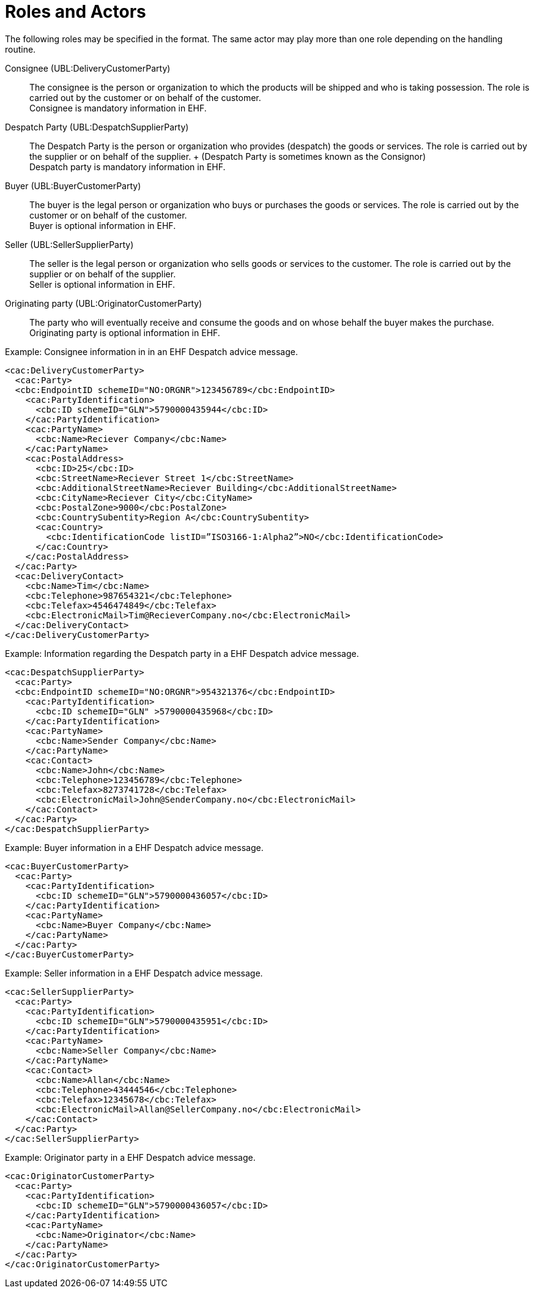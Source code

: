 = Roles and Actors

The following roles may be specified in the format. The same actor may play more than one role depending on the handling routine.

Consignee (UBL:DeliveryCustomerParty)::
The consignee is the person or organization to which the products will be shipped and who is taking possession. The role is carried out by the customer or on behalf of the customer. +
Consignee is mandatory information in EHF.

Despatch Party (UBL:DespatchSupplierParty)::
The Despatch Party is the person or organization who provides (despatch) the goods or services. The role is carried out by the supplier or on behalf of the supplier. + (Despatch Party is sometimes known as the Consignor) +
Despatch party is mandatory information in EHF.

Buyer (UBL:BuyerCustomerParty)::
The buyer is the legal person or organization who buys or purchases the goods or services. The role is carried out by the customer or on behalf of the customer. +
Buyer is optional information in EHF.

Seller (UBL:SellerSupplierParty)::
The seller is the legal person or organization who sells goods or services to the customer. The role is carried out by the supplier or on behalf of the supplier. +
Seller is optional information in EHF.

Originating party (UBL:OriginatorCustomerParty)::
The party who will eventually receive and consume the goods and on whose behalf the buyer makes the purchase. +
Originating party is optional information in EHF.

[source]
.Example: Consignee information in in an EHF Despatch advice message.
----
<cac:DeliveryCustomerParty>
  <cac:Party>
  <cbc:EndpointID schemeID="NO:ORGNR">123456789</cbc:EndpointID>
    <cac:PartyIdentification>
      <cbc:ID schemeID="GLN">5790000435944</cbc:ID>
    </cac:PartyIdentification>
    <cac:PartyName>
      <cbc:Name>Reciever Company</cbc:Name>
    </cac:PartyName>
    <cac:PostalAddress>
      <cbc:ID>25</cbc:ID>
      <cbc:StreetName>Reciever Street 1</cbc:StreetName>
      <cbc:AdditionalStreetName>Reciever Building</cbc:AdditionalStreetName>
      <cbc:CityName>Reciever City</cbc:CityName>
      <cbc:PostalZone>9000</cbc:PostalZone>
      <cbc:CountrySubentity>Region A</cbc:CountrySubentity>
      <cac:Country>
        <cbc:IdentificationCode listID=”ISO3166-1:Alpha2”>NO</cbc:IdentificationCode>
      </cac:Country>
    </cac:PostalAddress>
  </cac:Party>
  <cac:DeliveryContact>
    <cbc:Name>Tim</cbc:Name>
    <cbc:Telephone>987654321</cbc:Telephone>
    <cbc:Telefax>4546474849</cbc:Telefax>
    <cbc:ElectronicMail>Tim@RecieverCompany.no</cbc:ElectronicMail>
  </cac:DeliveryContact>
</cac:DeliveryCustomerParty>
----

[source]
.Example: Information regarding the Despatch party in a EHF Despatch advice message.
----
<cac:DespatchSupplierParty>
  <cac:Party>
  <cbc:EndpointID schemeID="NO:ORGNR">954321376</cbc:EndpointID>
    <cac:PartyIdentification>
      <cbc:ID schemeID="GLN" >5790000435968</cbc:ID>
    </cac:PartyIdentification>
    <cac:PartyName>
      <cbc:Name>Sender Company</cbc:Name>
    </cac:PartyName>
    <cac:Contact>
      <cbc:Name>John</cbc:Name>
      <cbc:Telephone>123456789</cbc:Telephone>
      <cbc:Telefax>8273741728</cbc:Telefax>
      <cbc:ElectronicMail>John@SenderCompany.no</cbc:ElectronicMail>
    </cac:Contact>
  </cac:Party>
</cac:DespatchSupplierParty>
----

[source]
.Example: Buyer information in a EHF Despatch advice message.
----
<cac:BuyerCustomerParty>
  <cac:Party>
    <cac:PartyIdentification>
      <cbc:ID schemeID="GLN">5790000436057</cbc:ID>
    </cac:PartyIdentification>
    <cac:PartyName>
      <cbc:Name>Buyer Company</cbc:Name>
    </cac:PartyName>
  </cac:Party>
</cac:BuyerCustomerParty>
----

[source]
.Example: Seller information in a EHF Despatch advice message.
----
<cac:SellerSupplierParty>
  <cac:Party>
    <cac:PartyIdentification>
      <cbc:ID schemeID="GLN">5790000435951</cbc:ID>
    </cac:PartyIdentification>
    <cac:PartyName>
      <cbc:Name>Seller Company</cbc:Name>
    </cac:PartyName>
    <cac:Contact>
      <cbc:Name>Allan</cbc:Name>
      <cbc:Telephone>43444546</cbc:Telephone>
      <cbc:Telefax>12345678</cbc:Telefax>
      <cbc:ElectronicMail>Allan@SellerCompany.no</cbc:ElectronicMail>
    </cac:Contact>
  </cac:Party>
</cac:SellerSupplierParty>
----

[source]
.Example: Originator party in a EHF Despatch advice message.
----
<cac:OriginatorCustomerParty>
  <cac:Party>
    <cac:PartyIdentification>
      <cbc:ID schemeID="GLN">5790000436057</cbc:ID>
    </cac:PartyIdentification>
    <cac:PartyName>
      <cbc:Name>Originator</cbc:Name>
    </cac:PartyName>
  </cac:Party>
</cac:OriginatorCustomerParty>
----
